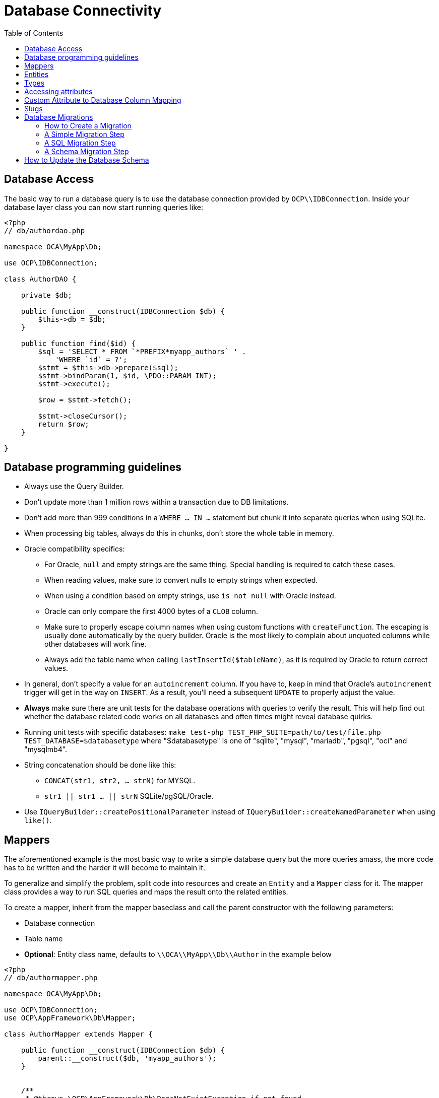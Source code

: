 = Database Connectivity
:toc: right
:xml-scheme-notation-url: http://www.wiltonhotel.com/_ext/pear/docs/MDB2/docs/xml_schema_documentation.html

== Database Access

The basic way to run a database query is to use the database connection
provided by `OCP\\IDBConnection`. Inside your database layer class you
can now start running queries like:

[source,php]
----
<?php
// db/authordao.php

namespace OCA\MyApp\Db;

use OCP\IDBConnection;

class AuthorDAO {

    private $db;

    public function __construct(IDBConnection $db) {
        $this->db = $db;
    }

    public function find($id) {
        $sql = 'SELECT * FROM `*PREFIX*myapp_authors` ' .
            'WHERE `id` = ?';
        $stmt = $this->db->prepare($sql);
        $stmt->bindParam(1, $id, \PDO::PARAM_INT);
        $stmt->execute();

        $row = $stmt->fetch();

        $stmt->closeCursor();
        return $row;
    }

}
----

== Database programming guidelines

* Always use the Query Builder.
* Don't update more than 1 million rows within a transaction due to DB limitations.
* Don't add more than 999 conditions in a `WHERE ... IN ...` statement but chunk it into separate queries when using SQLite.
* When processing big tables, always do this in chunks, don't store the whole table in memory.
* Oracle compatibility specifics:
** For Oracle, `null` and empty strings are the same thing. Special handling is required to catch these cases.
** When reading values, make sure to convert nulls to empty strings when expected.
** When using a condition based on empty strings, use `is not null` with Oracle instead.
** Oracle can only compare the first 4000 bytes of a `CLOB` column.
** Make sure to properly escape column names when using custom functions with `createFunction`. The escaping is usually done automatically by the query builder. Oracle is the most likely to complain about unquoted columns while other databases will work fine.
** Always add the table name when calling `lastInsertId($tableName)`, as it is required by Oracle to return correct values.
* In general, don't specify a value for an `autoincrement` column. If you have to, keep in mind that Oracle's `autoincrement` trigger will get in the way on `INSERT`. As a result, you'll need a subsequent `UPDATE` to properly adjust the value.
* *Always* make sure there are unit tests for the database operations with queries to verify the result. This will help find out whether the database related code works on all databases and often times might reveal database quirks.
* Running unit tests with specific databases:  `make test-php TEST_PHP_SUITE=path/to/test/file.php TEST_DATABASE=$databasetype` where "$databasetype" is one of "sqlite", "mysql", "mariadb", "pgsql", "oci" and "mysqlmb4".
* String concatenation should be done like this:
** `CONCAT(str1, str2, ... strN)` for MYSQL.
** `str1 || str1 ... || strN` SQLite/pgSQL/Oracle.
* Use `IQueryBuilder::createPositionalParameter` instead of `IQueryBuilder::createNamedParameter` when using `like()`.

== Mappers

The aforementioned example is the most basic way to write a simple
database query but the more queries amass, the more code has to be
written and the harder it will become to maintain it.

To generalize and simplify the problem, split code into resources and
create an `Entity` and a `Mapper` class for it. The mapper class
provides a way to run SQL queries and maps the result onto the related
entities.

To create a mapper, inherit from the mapper baseclass and call the
parent constructor with the following parameters:

* Database connection
* Table name
* *Optional*: Entity class name, defaults to `\\OCA\\MyApp\\Db\\Author`
in the example below

[source,php]
----
<?php
// db/authormapper.php

namespace OCA\MyApp\Db;

use OCP\IDBConnection;
use OCP\AppFramework\Db\Mapper;

class AuthorMapper extends Mapper {

    public function __construct(IDBConnection $db) {
        parent::__construct($db, 'myapp_authors');
    }


    /**
     * @throws \OCP\AppFramework\Db\DoesNotExistException if not found
     * @throws \OCP\AppFramework\Db\MultipleObjectsReturnedException if more than one result
     */
    public function find($id) {
        $sql = 'SELECT * FROM `*PREFIX*myapp_authors` ' .
            'WHERE `id` = ?';
        return $this->findEntity($sql, [$id]);
    }


    public function findAll($limit=null, $offset=null) {
        $sql = 'SELECT * FROM `*PREFIX*myapp_authors`';
        return $this->findEntities($sql, $limit, $offset);
    }


    public function authorNameCount($name) {
        $sql = 'SELECT COUNT(*) AS `count` FROM `*PREFIX*myapp_authors` ' .
            'WHERE `name` = ?';
        $stmt = $this->execute($sql, [$name]);

        $row = $stmt->fetch();
        $stmt->closeCursor();
        return $row['count'];
    }

}
----

The cursor is closed automatically for all *INSERT*, *DELETE*, *UPDATE*
queries and when calling the methods *findOneQuery*, *findEntities*,
*findEntity*, *delete*, *insert* and *update*. For custom calls using
execute you should always close the cursor after you are done with the
fetching to prevent database lock problems on SqLite

Every mapper also implements default methods for deleting and updating
an entity based on its id:

----
$authorMapper->delete($entity);
----

or:

----
$authorMapper->update($entity);
----

== Entities

Entities are data objects that carry all the table’s information for one
row. Every Entity has an `id` field by default that is set to the
integer type. Table rows are mapped from lower case and underscore
separated names to pascal case attributes:

* *Table column name*: phone_number
* *Property name*: phoneNumber

[source,php]
----
<?php
// db/author.php
namespace OCA\MyApp\Db;

use OCP\AppFramework\Db\Entity;

class Author extends Entity {

    protected $stars;
    protected $name;
    protected $phoneNumber;

    public function __construct() {
        // add types in constructor
        $this->addType('stars', 'integer');
    }
}
----

== Types

The following properties should be annotated by types, to not only
assure that the types are converted correctly for storing them in the
database (e.g., PHP casts false to the empty string which fails on
PostgreSQL) but also for casting them when they are retrieved from the
database.

The following types can be added for a field:

* integer
* float
* boolean

== Accessing attributes

Since all attributes should be protected, getters and setters are
automatically generated for you:

[source,php]
----
<?php
// db/author.php
namespace OCA\MyApp\Db;

use OCP\AppFramework\Db\Entity;

class Author extends Entity {
    protected $stars;
    protected $name;
    protected $phoneNumber;
}

$author = new Author();
$author->setId(3);
$author->getPhoneNumber()  // null
----

== Custom Attribute to Database Column Mapping

By default each attribute will be mapped to a database column by a
certain convention, e.g. `phoneNumber` will be mapped to the column
`phone_number` and vice versa. Sometimes it is needed though to map
attributes to different columns because of backwards compatibility. To
define a custom mapping, simply override the `columnToProperty` and
`propertyToColumn` methods of the entity in question:

[source,php]
----
<?php
// db/author.php
namespace OCA\MyApp\Db;

use OCP\AppFramework\Db\Entity;

class Author extends Entity {
    protected $stars;
    protected $name;
    protected $phoneNumber;

    // map attribute phoneNumber to the database column phonenumber
    public function columnToProperty($column) {
        if ($column === 'phonenumber') {
            return 'phoneNumber';
        } else {
            return parent::columnToProperty($column);
        }
    }

    public function propertyToColumn($property) {
        if ($column === 'phoneNumber') {
            return 'phonenumber';
        } else {
            return parent::propertyToColumn($property);
        }
    }

}
----

== Slugs

Slugs are used to identify resources in the URL by a string rather than
integer id. Since the URL allows only certain values, the entity
`baseclass` provides a `slugify` method for it:

[source,php]
----
<?php
$author = new Author();
$author->setName('Some*thing');
$author->slugify('name');  // Some-thing
----

== Database Migrations

ownCloud uses migration steps to perform changes between releases. In
most cases, these changes relate to the core database schema. However,
other types of changes may be required. Therefore we support three kinds
of migration steps, these are:

* *Simple:* run general migration steps. These are quite similar to the
https://doc.owncloud.com/api/classes/OCP.Migration.IRepairStep.html[migration repair steps].
* *SQL:* create a list of executable SQL commands.
* *Schema:* migration via schema migration operations.

Starting with ownCloud 10, this is the preferred way to perform any kind
of migrations and is enabled by default within core. Any app which wants
to use this mechanism has to enable it in appinfo/info.xml, by adding
the following:

[source,xml]
----
<use-migrations>true</use-migrations>
----

*Please Be Aware:* if migrations are enabled then appinfo/database.xml
is ignored. From this point onwards, when an app is installed or
upgraded, all outstanding migrations are executed. Below is a migration
code sample for creating an application’s core table.

[source,php]
----
<?php

namespace OCA\MyApp\Migrations;

use OCP\Migration\ISchemaMigration;
use Doctrine\DBAL\Schema\Schema;

/*
 - Create initial tables for the app
 */

class Version20171106150538 implements ISchemaMigration {

    /** @var  string */
    private $prefix;

    /**
     - @param Schema $schema
     - @param [] $options
     */
    public function changeSchema(Schema $schema, array $options) {
        $this->prefix = $options['tablePrefix'];

        if (!$schema->hasTable("{$this->prefix}mytable")) {
            $table = $schema->createTable("{$this->prefix}mytable");
            $table->addColumn('id', 'integer', [
                'autoincrement' => true,
                'unsigned' => true,
                'notnull' => true,
                'length' => 11,
            ]);
            $table->addColumn('stringfield', 'string', [
                'length' => 255,
                'notnull' => false,
            ]);
            $table->addColumn('intfield', 'integer', [
                'unsigned' => true,
                'notnull' => true,
                'default' => 1,
            ]);
            $table->setPrimaryKey(['id']);
            $table->addUniqueIndex(['stringfield'], 'mytable_index');
        }
    }
}
----

You can see examples of how to create the three migration types in the
next section.

It is still necessary to increment the application’s version number to
trigger the execution of migrations.

=== How to Create a Migration

1.  Enable migrations by adding the XML tag to appinfo/info.xml

[source,xml]
----
<use-migrations>true</use-migrations>
----

1.  Create a migration step

[source,bash]
----
./occ migrations:generate app-name {simple, SQL, schema}
----

=== A Simple Migration Step

The simple migration step skeleton looks like this:

[source,php]
----
<?php
namespace OCA\testing\Migrations;

use OCP\Migration\ISimpleMigration;
use OCP\Migration\IOutput;

/**
 * Auto-generated migration step: Please modify to your needs!
 */
class Version20170213125339 implements ISimpleMigration {
    /**
     * @param IOutput $out
     */
    public function run(IOutput $out) {
        // auto-generated - please modify it to your needs
    }
}
----

=== A SQL Migration Step

A SQL migration step skeleton looks like this:

[source,php]
----
<?php
namespace OCA\testing\Migrations;

use OCP\IDBConnection;
use OCP\Migration\ISqlMigration;

/**
 * Auto-generated migration step: Please modify to your needs!
 */
class Version20170213125430 implements ISqlMigration {

    /**
     * @param IDBConnection $connection
     * @return array of sql statements
     */
    public function sql(IDBConnection $connection) {
        // auto-generated - please modify it to your needs
    }
}
----

Within the `sql()` method you can generate any number of SQL commands.
The generated commands will be returned as an array, and the statements
will be executed afterward.

Please do not execute any generated SQL statements directly on the
database.

The parameter `$connection` can be used to retrieve a database platform
object or to test if tables exist. In order to create cross-compatible
SQL code, please use the platform object or generate SQL commands for
each supported database system.

=== A Schema Migration Step

A schema migration step skeleton looks like this:

[source,php]
----
<?php
namespace OCA\testing\Migrations;

use Doctrine\DBAL\Schema\Schema;
use OCP\Migration\ISchemaMigration;

/**
 * Auto-generated migration step: Please modify to your needs!
 */
class Version20170213125427 implements ISchemaMigration {
    public function changeSchema(Schema $schema, array $options) {
        // auto-generated - please modify it to your needs
    }
}
----

Within the `changeSchema()` method, you can use the
https://www.doctrine-project.org/api/dbal/2.9/Doctrine/DBAL/Schema/Schema.html[Class Schema] to manipulate the existing database schema.
This is the preferred way to manipulate the schema.

1.  Test your migration step

[source,bash]
----
./occ migrations:execute dav 20161130090952
----

Because all migration steps will be executed upon installation, there is
no explicit need for unit tests.

1.  Deploy the migration(s)

To trigger the migrations, the app version has to be increased. Doing so
applies all steps which have not yet been executed.

== How to Update the Database Schema

TIP: The recommended method for updating the database is to use xref:database-migrations[migrations].

ownCloud uses a database abstraction layer on top of https://secure.php.net/manual/en/book.pdo.php[PDO], depending on its availability on the server. 
The database schema is contained in `appinfo/database.xml`, and uses MDB2’s {xml-scheme-notation-url}[XML scheme notation]. 
The placeholders `dbprefix` (*PREFIX* in your SQL) and `dbname` can be used for the configured database table prefix and database name.

An example database XML file would look like this:

[source,xml]
----
<?xml version="1.0" encoding="UTF-8" ?>
<database>
 <name>*dbname*</name>
 <create>true</create>
 <overwrite>false</overwrite>
 <charset>utf8</charset>
 <table>
  <name>*dbprefix*yourapp_items</name>
  <declaration>
    <field>
      <name>id</name>
      <type>integer</type>
      <default>0</default>
      <notnull>true</notnull>
          <autoincrement>1</autoincrement>
      <length>4</length>
    </field>
    <field>
      <name>user</name>
      <type>text</type>
      <notnull>true</notnull>
      <length>64</length>
    </field>
    <field>
      <name>name</name>
      <type>text</type>
      <notnull>true</notnull>
      <length>100</length>
    </field>
    <field>
      <name>path</name>
      <type>clob</type>
      <notnull>true</notnull>
    </field>
  </declaration>
</table>
</database>
----

To update the tables used by the app: adjust the `database.xml` file to
reflect the changes which you want to make. Then, increment the app
version number in appinfo/info.xml to trigger an update.

